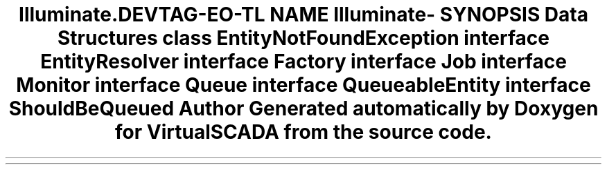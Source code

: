 .TH "Illuminate\Contracts\Queue" 3 "Tue Apr 14 2015" "Version 1.0" "VirtualSCADA" \" -*- nroff -*-
.ad l
.nh
.SH NAME
Illuminate\Contracts\Queue \- 
.SH SYNOPSIS
.br
.PP
.SS "Data Structures"

.in +1c
.ti -1c
.RI "class \fBEntityNotFoundException\fP"
.br
.ti -1c
.RI "interface \fBEntityResolver\fP"
.br
.ti -1c
.RI "interface \fBFactory\fP"
.br
.ti -1c
.RI "interface \fBJob\fP"
.br
.ti -1c
.RI "interface \fBMonitor\fP"
.br
.ti -1c
.RI "interface \fBQueue\fP"
.br
.ti -1c
.RI "interface \fBQueueableEntity\fP"
.br
.ti -1c
.RI "interface \fBShouldBeQueued\fP"
.br
.in -1c
.SH "Author"
.PP 
Generated automatically by Doxygen for VirtualSCADA from the source code\&.
